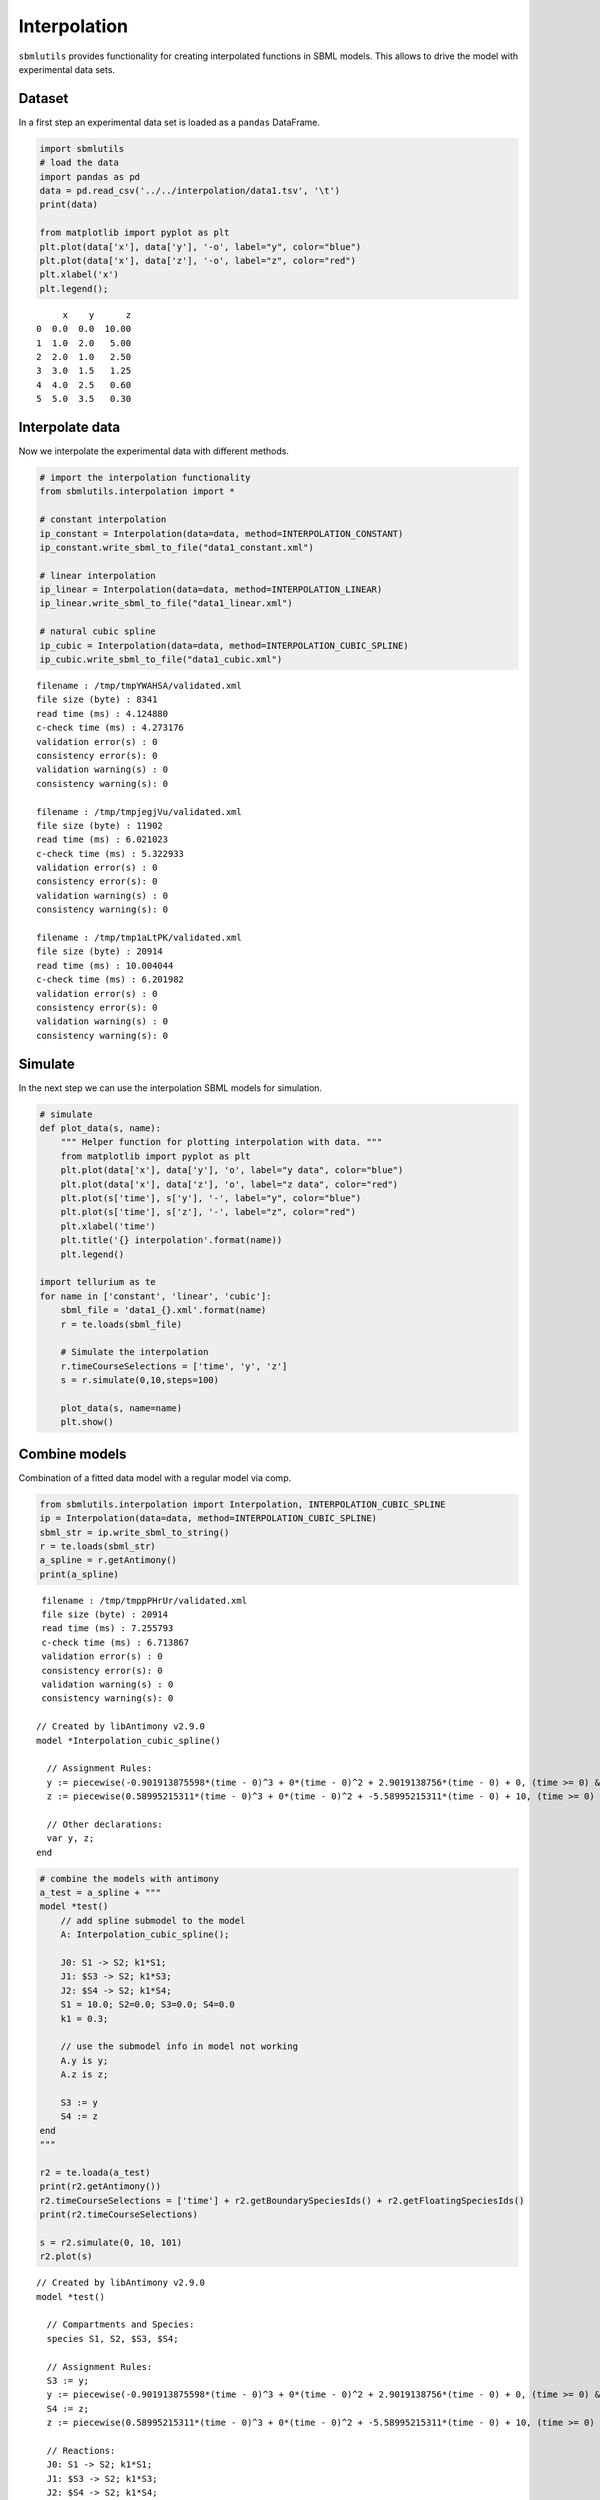 
Interpolation
=============

``sbmlutils`` provides functionality for creating interpolated functions
in SBML models. This allows to drive the model with experimental data
sets.

Dataset
-------

In a first step an experimental data set is loaded as a ``pandas``
DataFrame.

.. code:: python

    import sbmlutils
    # load the data
    import pandas as pd
    data = pd.read_csv('../../interpolation/data1.tsv', '\t')
    print(data)
    
    from matplotlib import pyplot as plt
    plt.plot(data['x'], data['y'], '-o', label="y", color="blue")
    plt.plot(data['x'], data['z'], '-o', label="z", color="red")
    plt.xlabel('x')
    plt.legend();


.. parsed-literal::

         x    y      z
    0  0.0  0.0  10.00
    1  1.0  2.0   5.00
    2  2.0  1.0   2.50
    3  3.0  1.5   1.25
    4  4.0  2.5   0.60
    5  5.0  3.5   0.30



.. image:: _notebooks/docs/Interpolation_files/Interpolation_1_1.png


Interpolate data
----------------

Now we interpolate the experimental data with different methods.

.. code:: python

    # import the interpolation functionality
    from sbmlutils.interpolation import *
    
    # constant interpolation
    ip_constant = Interpolation(data=data, method=INTERPOLATION_CONSTANT)
    ip_constant.write_sbml_to_file("data1_constant.xml")
    
    # linear interpolation
    ip_linear = Interpolation(data=data, method=INTERPOLATION_LINEAR)
    ip_linear.write_sbml_to_file("data1_linear.xml")
    
    # natural cubic spline
    ip_cubic = Interpolation(data=data, method=INTERPOLATION_CUBIC_SPLINE)
    ip_cubic.write_sbml_to_file("data1_cubic.xml")


.. parsed-literal::

     filename : /tmp/tmpYWAHSA/validated.xml
     file size (byte) : 8341
     read time (ms) : 4.124880
     c-check time (ms) : 4.273176
     validation error(s) : 0
     consistency error(s): 0
     validation warning(s) : 0
     consistency warning(s): 0 
    
     filename : /tmp/tmpjegjVu/validated.xml
     file size (byte) : 11902
     read time (ms) : 6.021023
     c-check time (ms) : 5.322933
     validation error(s) : 0
     consistency error(s): 0
     validation warning(s) : 0
     consistency warning(s): 0 
    
     filename : /tmp/tmp1aLtPK/validated.xml
     file size (byte) : 20914
     read time (ms) : 10.004044
     c-check time (ms) : 6.201982
     validation error(s) : 0
     consistency error(s): 0
     validation warning(s) : 0
     consistency warning(s): 0 
    


Simulate
--------

In the next step we can use the interpolation SBML models for
simulation.

.. code:: python

    # simulate
    def plot_data(s, name):
        """ Helper function for plotting interpolation with data. """
        from matplotlib import pyplot as plt
        plt.plot(data['x'], data['y'], 'o', label="y data", color="blue")
        plt.plot(data['x'], data['z'], 'o', label="z data", color="red")
        plt.plot(s['time'], s['y'], '-', label="y", color="blue")
        plt.plot(s['time'], s['z'], '-', label="z", color="red")
        plt.xlabel('time')
        plt.title('{} interpolation'.format(name))
        plt.legend()
    
    import tellurium as te
    for name in ['constant', 'linear', 'cubic']:
        sbml_file = 'data1_{}.xml'.format(name)
        r = te.loads(sbml_file)
    
        # Simulate the interpolation
        r.timeCourseSelections = ['time', 'y', 'z']
        s = r.simulate(0,10,steps=100)
    
        plot_data(s, name=name)
        plt.show()



.. image:: _notebooks/docs/Interpolation_files/Interpolation_5_0.png



.. image:: _notebooks/docs/Interpolation_files/Interpolation_5_1.png



.. image:: _notebooks/docs/Interpolation_files/Interpolation_5_2.png


Combine models
--------------

Combination of a fitted data model with a regular model via comp.

.. code:: python

    from sbmlutils.interpolation import Interpolation, INTERPOLATION_CUBIC_SPLINE
    ip = Interpolation(data=data, method=INTERPOLATION_CUBIC_SPLINE)
    sbml_str = ip.write_sbml_to_string()
    r = te.loads(sbml_str)
    a_spline = r.getAntimony()
    print(a_spline)


.. parsed-literal::

     filename : /tmp/tmppPHrUr/validated.xml
     file size (byte) : 20914
     read time (ms) : 7.255793
     c-check time (ms) : 6.713867
     validation error(s) : 0
     consistency error(s): 0
     validation warning(s) : 0
     consistency warning(s): 0 
    
    // Created by libAntimony v2.9.0
    model *Interpolation_cubic_spline()
    
      // Assignment Rules:
      y := piecewise(-0.901913875598*(time - 0)^3 + 0*(time - 0)^2 + 2.9019138756*(time - 0) + 0, (time >= 0) && (time <= 1), 1.50956937799*(time - 1)^3 + -2.70574162679*(time - 1)^2 + 0.196172248804*(time - 1) + 2, (time >= 1) && (time <= 2), -0.636363636364*(time - 2)^3 + 1.82296650718*(time - 2)^2 + -0.686602870813*(time - 2) + 1, (time >= 2) && (time <= 3), 0.0358851674641*(time - 3)^3 + -0.0861244019139*(time - 3)^2 + 1.05023923445*(time - 3) + 1.5, (time >= 3) && (time <= 4), -0.00717703349282*(time - 4)^3 + 0.0215311004785*(time - 4)^2 + 0.985645933014*(time - 4) + 2.5, (time >= 4) && (time <= 5), 0);
      z := piecewise(0.58995215311*(time - 0)^3 + 0*(time - 0)^2 + -5.58995215311*(time - 0) + 10, (time >= 0) && (time <= 1), -0.44976076555*(time - 1)^3 + 1.76985645933*(time - 1)^2 + -3.82009569378*(time - 1) + 5, (time >= 1) && (time <= 2), -0.0409090909091*(time - 2)^3 + 0.420574162679*(time - 2)^2 + -1.62966507177*(time - 2) + 2.5, (time >= 2) && (time <= 3), -0.0366028708134*(time - 3)^3 + 0.297846889952*(time - 3)^2 + -0.911244019139*(time - 3) + 1.25, (time >= 3) && (time <= 4), -0.0626794258373*(time - 4)^3 + 0.188038277512*(time - 4)^2 + -0.425358851675*(time - 4) + 0.6, (time >= 4) && (time <= 5), 0);
    
      // Other declarations:
      var y, z;
    end
    


.. code:: python

    # combine the models with antimony
    a_test = a_spline + """
    model *test()
        // add spline submodel to the model
        A: Interpolation_cubic_spline();
        
        J0: S1 -> S2; k1*S1;
        J1: $S3 -> S2; k1*S3;
        J2: $S4 -> S2; k1*S4;
        S1 = 10.0; S2=0.0; S3=0.0; S4=0.0
        k1 = 0.3;
        
        // use the submodel info in model not working
        A.y is y;
        A.z is z;
        
        S3 := y
        S4 := z
    end
    """
    
    r2 = te.loada(a_test)
    print(r2.getAntimony())
    r2.timeCourseSelections = ['time'] + r2.getBoundarySpeciesIds() + r2.getFloatingSpeciesIds()
    print(r2.timeCourseSelections)
    
    s = r2.simulate(0, 10, 101)
    r2.plot(s)


.. parsed-literal::

    // Created by libAntimony v2.9.0
    model *test()
    
      // Compartments and Species:
      species S1, S2, $S3, $S4;
    
      // Assignment Rules:
      S3 := y;
      y := piecewise(-0.901913875598*(time - 0)^3 + 0*(time - 0)^2 + 2.9019138756*(time - 0) + 0, (time >= 0) && (time <= 1), 1.50956937799*(time - 1)^3 + -2.70574162679*(time - 1)^2 + 0.196172248804*(time - 1) + 2, (time >= 1) && (time <= 2), -0.636363636364*(time - 2)^3 + 1.82296650718*(time - 2)^2 + -0.686602870813*(time - 2) + 1, (time >= 2) && (time <= 3), 0.0358851674641*(time - 3)^3 + -0.0861244019139*(time - 3)^2 + 1.05023923445*(time - 3) + 1.5, (time >= 3) && (time <= 4), -0.00717703349282*(time - 4)^3 + 0.0215311004785*(time - 4)^2 + 0.985645933014*(time - 4) + 2.5, (time >= 4) && (time <= 5), 0);
      S4 := z;
      z := piecewise(0.58995215311*(time - 0)^3 + 0*(time - 0)^2 + -5.58995215311*(time - 0) + 10, (time >= 0) && (time <= 1), -0.44976076555*(time - 1)^3 + 1.76985645933*(time - 1)^2 + -3.82009569378*(time - 1) + 5, (time >= 1) && (time <= 2), -0.0409090909091*(time - 2)^3 + 0.420574162679*(time - 2)^2 + -1.62966507177*(time - 2) + 2.5, (time >= 2) && (time <= 3), -0.0366028708134*(time - 3)^3 + 0.297846889952*(time - 3)^2 + -0.911244019139*(time - 3) + 1.25, (time >= 3) && (time <= 4), -0.0626794258373*(time - 4)^3 + 0.188038277512*(time - 4)^2 + -0.425358851675*(time - 4) + 0.6, (time >= 4) && (time <= 5), 0);
    
      // Reactions:
      J0: S1 -> S2; k1*S1;
      J1: $S3 -> S2; k1*S3;
      J2: $S4 -> S2; k1*S4;
    
      // Species initializations:
      S1 = 10;
      S2 = 0;
    
      // Variable initializations:
      k1 = 0.3;
    
      // Other declarations:
      var y, z;
      const k1;
    end
    
    ['time', 'S3', 'S4', 'S1', 'S2']



.. image:: _notebooks/docs/Interpolation_files/Interpolation_8_1.png




.. parsed-literal::

    <module 'matplotlib.pyplot' from '/usr/local/lib/python2.7/dist-packages/matplotlib/pyplot.pyc'>



